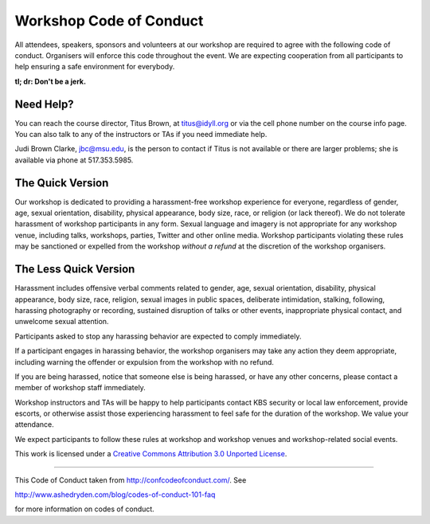 Workshop Code of Conduct
========================

All attendees, speakers, sponsors and volunteers at our workshop
are required to agree with the following code of conduct. Organisers
will enforce this code throughout the event. We are expecting
cooperation from all participants to help ensuring a safe environment
for everybody.

**tl; dr: Don't be a jerk.**

Need Help?
----------

You can reach the course director, Titus Brown, at titus@idyll.org or
via the cell phone number on the course info page.  You can also talk
to any of the instructors or TAs if you need immediate help.

Judi Brown Clarke, jbc@msu.edu, is the person to contact if Titus is not
available or there are larger problems; she is available via phone at
517.353.5985.

The Quick Version
-----------------

Our workshop is dedicated to providing a harassment-free workshop
experience for everyone, regardless of gender, age, sexual
orientation, disability, physical appearance, body size, race, or
religion (or lack thereof). We do not tolerate harassment of workshop
participants in any form. Sexual language and imagery is not
appropriate for any workshop venue, including talks, workshops,
parties, Twitter and other online media. Workshop participants
violating these rules may be sanctioned or expelled from the workshop
*without a refund* at the discretion of the workshop
organisers.

The Less Quick Version
----------------------

Harassment includes offensive verbal comments related to gender, age,
sexual orientation, disability, physical appearance, body size, race,
religion, sexual images in public spaces, deliberate intimidation,
stalking, following, harassing photography or recording, sustained
disruption of talks or other events, inappropriate physical contact,
and unwelcome sexual attention.

Participants asked to stop any harassing behavior are expected to
comply immediately.

If a participant engages in harassing behavior, the workshop
organisers may take any action they deem appropriate, including
warning the offender or expulsion from the workshop with no refund.

If you are being harassed, notice that someone else is being harassed,
or have any other concerns, please contact a member of workshop
staff immediately.

Workshop instructors and TAs will be happy to help participants
contact KBS security or local law enforcement, provide escorts, or
otherwise assist those experiencing harassment to feel safe for the
duration of the workshop. We value your attendance.

We expect participants to follow these rules at workshop and workshop
venues and workshop-related social events.

This work is licensed under a `Creative Commons Attribution 3.0
Unported License <http://confcodeofconduct.com/>`__.

----

This Code of Conduct taken from http://confcodeofconduct.com/. See

http://www.ashedryden.com/blog/codes-of-conduct-101-faq

for more information on codes of conduct.
